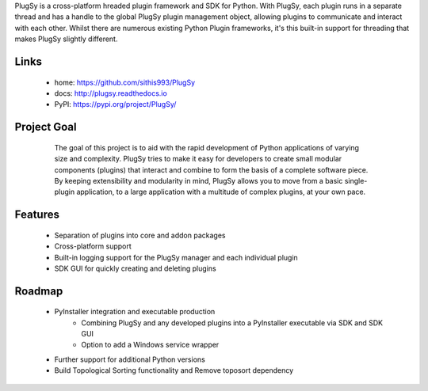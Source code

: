 PlugSy is a cross-platform hreaded plugin framework and SDK for Python. With PlugSy, each plugin runs in a separate
thread and has a handle to the global PlugSy plugin management object, allowing plugins to communicate and interact with
each other. Whilst there are numerous existing Python Plugin frameworks, it's this built-in support for threading that
makes PlugSy slightly different.

Links
==============
 * home: https://github.com/sithis993/PlugSy
 * docs: http://plugsy.readthedocs.io
 * PyPI: https://pypi.org/project/PlugSy/

Project Goal
==============

    The goal of this project is to aid with the rapid development of Python applications of varying size and complexity.
    PlugSy tries to make it easy for developers to create small modular components (plugins) that interact and
    combine to form the basis of a complete software piece. By keeping extensibility and modularity in mind, PlugSy
    allows you to move from a basic single-plugin application, to a large application with a multitude of complex
    plugins, at your own pace.

 |Documentation|

Features
==============
    * Separation of plugins into core and addon packages
    * Cross-platform support
    * Built-in logging support for the PlugSy manager and each individual plugin
    * SDK GUI for quickly creating and deleting plugins

Roadmap
==============
    * PyInstaller integration and executable production
        * Combining PlugSy and any developed plugins into a PyInstaller executable via SDK and SDK GUI
        * Option to add a Windows service wrapper
    * Further support for additional Python versions
    * Build Topological Sorting functionality and Remove toposort dependency


.. |Documentation| image:: https://readthedocs.org/projects/plugsy/badge/?version=latest
    :target: http://plugsy.readthedocs.io/en/latest/?badge=latest
    :alt: Documentation Status
